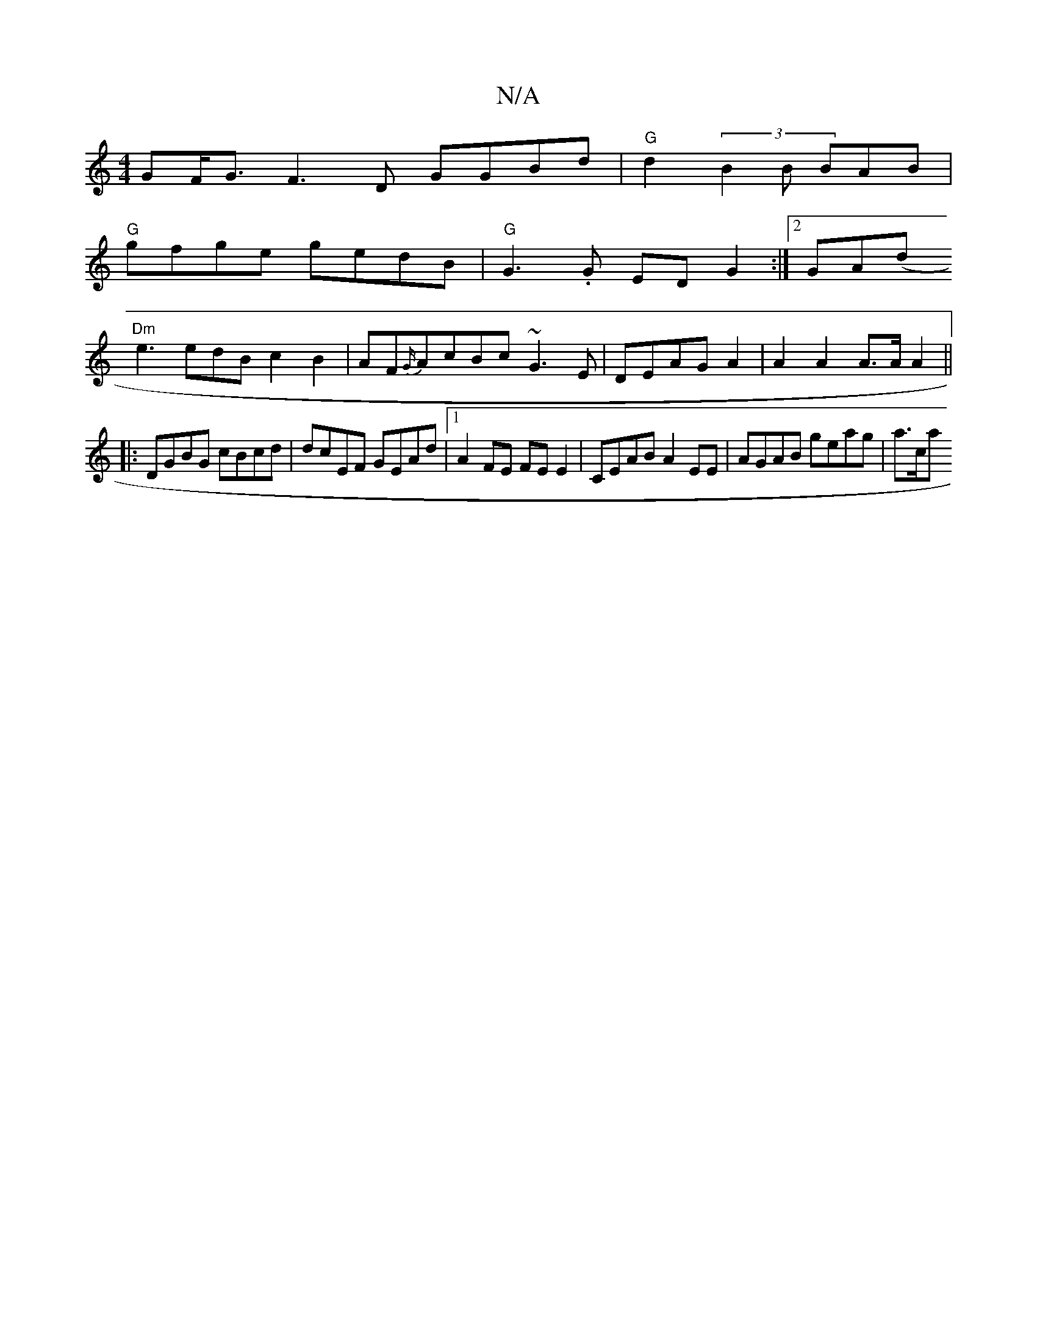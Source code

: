 X:1
T:N/A
M:4/4
R:N/A
K:Cmajor
GF<G F3D GGBd|"G"d2 (3B2B BAB |
"G"gfge gedB|"G"G3.G ED G2 :|2 GA(d+e"B2B cdBc|
"Dm"e3 edBc2B2|AF{G/}AcBc ~G3E|DEAG A2|A2 A2 A>A A2||
|:DGBG cBcd|dcEF GEAd|1 A2FE FE E2 | CEAB A2 EE | AGAB geag | a>ca